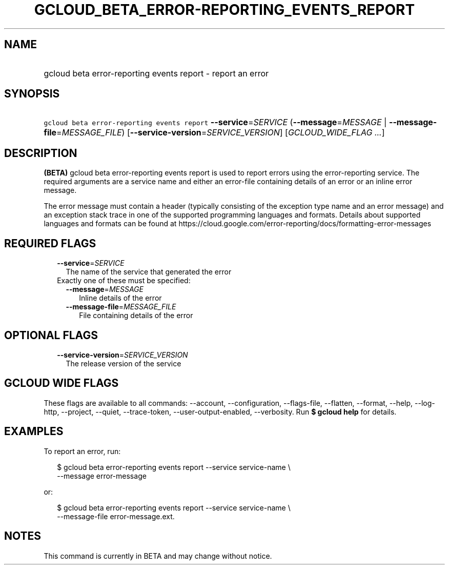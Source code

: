 
.TH "GCLOUD_BETA_ERROR\-REPORTING_EVENTS_REPORT" 1



.SH "NAME"
.HP
gcloud beta error\-reporting events report \- report an error



.SH "SYNOPSIS"
.HP
\f5gcloud beta error\-reporting events report\fR \fB\-\-service\fR=\fISERVICE\fR (\fB\-\-message\fR=\fIMESSAGE\fR\ |\ \fB\-\-message\-file\fR=\fIMESSAGE_FILE\fR) [\fB\-\-service\-version\fR=\fISERVICE_VERSION\fR] [\fIGCLOUD_WIDE_FLAG\ ...\fR]



.SH "DESCRIPTION"

\fB(BETA)\fR gcloud beta error\-reporting events report is used to report errors
using the error\-reporting service. The required arguments are a service name
and either an error\-file containing details of an error or an inline error
message.

The error message must contain a header (typically consisting of the exception
type name and an error message) and an exception stack trace in one of the
supported programming languages and formats. Details about supported languages
and formats can be found at
https://cloud.google.com/error\-reporting/docs/formatting\-error\-messages



.SH "REQUIRED FLAGS"

.RS 2m
.TP 2m
\fB\-\-service\fR=\fISERVICE\fR
The name of the service that generated the error

.TP 2m

Exactly one of these must be specified:

.RS 2m
.TP 2m
\fB\-\-message\fR=\fIMESSAGE\fR
Inline details of the error

.TP 2m
\fB\-\-message\-file\fR=\fIMESSAGE_FILE\fR
File containing details of the error


.RE
.RE
.sp

.SH "OPTIONAL FLAGS"

.RS 2m
.TP 2m
\fB\-\-service\-version\fR=\fISERVICE_VERSION\fR
The release version of the service


.RE
.sp

.SH "GCLOUD WIDE FLAGS"

These flags are available to all commands: \-\-account, \-\-configuration,
\-\-flags\-file, \-\-flatten, \-\-format, \-\-help, \-\-log\-http, \-\-project,
\-\-quiet, \-\-trace\-token, \-\-user\-output\-enabled, \-\-verbosity. Run \fB$
gcloud help\fR for details.



.SH "EXAMPLES"

To report an error, run:

.RS 2m
$ gcloud beta error\-reporting events report \-\-service service\-name \e
    \-\-message error\-message
.RE

or:

.RS 2m
$ gcloud beta error\-reporting events report \-\-service service\-name \e
    \-\-message\-file error\-message.ext.
.RE



.SH "NOTES"

This command is currently in BETA and may change without notice.

